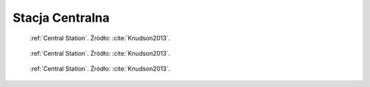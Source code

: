 .. _Central Station:

****************
Stacja Centralna
****************

.. figure:: img/equipment-central-station-diagram.jpg
    :name: figure-equipment-central-station-diagram

    :ref:`Central Station`. Źródło: :cite:`Knudson2013`.

.. figure:: img/equipment-central-station-color.jpg
    :name: figure-equipment-central-station-color

    :ref:`Central Station`. Źródło: :cite:`Knudson2013`.

.. figure:: img/equipment-central-station-photo.jpg
    :name: figure-equipment-central-station-photo

    :ref:`Central Station`. Źródło: :cite:`Knudson2013`.

